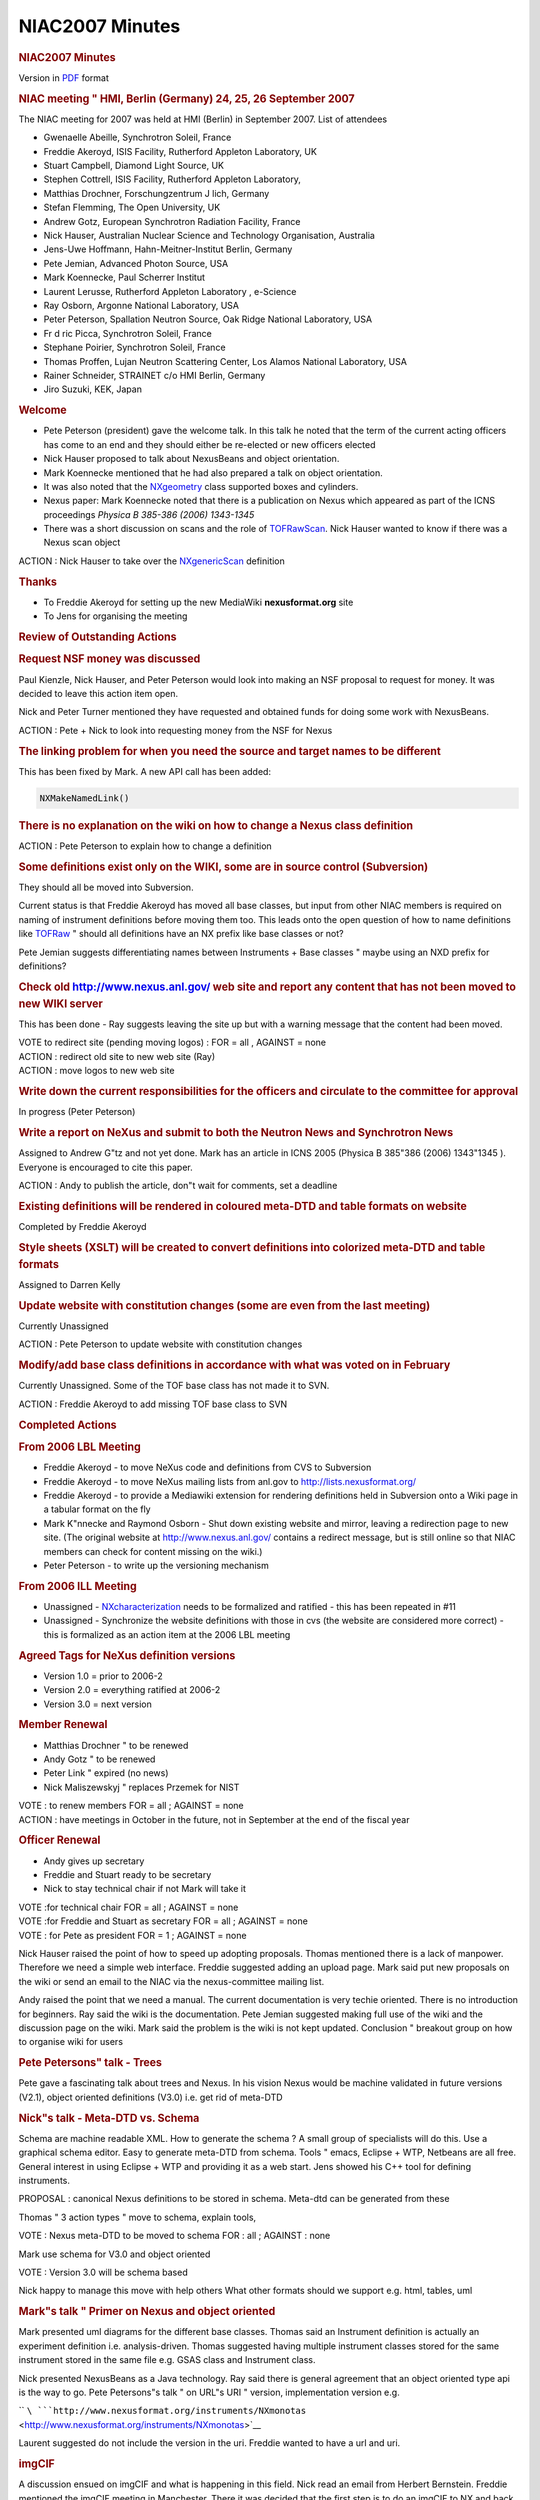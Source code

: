 =================
NIAC2007 Minutes
=================

.. container:: content

   .. container:: page

      .. rubric:: NIAC2007 Minutes
         :name: NIAC2007_Minutes_niac2007-minutes
         :class: page-title

      Version in `PDF <Media:NIAC2007HMI_minutes.pdf.html>`__ format

      .. rubric:: NIAC meeting " HMI, Berlin (Germany) 24, 25, 26
         September 2007
         :name: NIAC2007_Minutes_niac-meeting--hmi-berlin-germany-24-25-26-september-2007

      The NIAC meeting for 2007 was held at HMI (Berlin) in September
      2007. List of attendees

      -  Gwenaelle Abeille, Synchrotron Soleil, France
      -  Freddie Akeroyd, ISIS Facility, Rutherford Appleton Laboratory,
         UK
      -  Stuart Campbell, Diamond Light Source, UK
      -  Stephen Cottrell, ISIS Facility, Rutherford Appleton
         Laboratory,
      -  Matthias Drochner, Forschungzentrum J lich, Germany
      -  Stefan Flemming, The Open University, UK
      -  Andrew Gotz, European Synchrotron Radiation Facility, France
      -  Nick Hauser, Australian Nuclear Science and Technology
         Organisation, Australia
      -  Jens-Uwe Hoffmann, Hahn-Meitner-Institut Berlin, Germany
      -  Pete Jemian, Advanced Photon Source, USA
      -  Mark Koennecke, Paul Scherrer Institut
      -  Laurent Lerusse, Rutherford Appleton Laboratory , e-Science
      -  Ray Osborn, Argonne National Laboratory, USA
      -  Peter Peterson, Spallation Neutron Source, Oak Ridge National
         Laboratory, USA
      -  Fr d ric Picca, Synchrotron Soleil, France
      -  Stephane Poirier, Synchrotron Soleil, France
      -  Thomas Proffen, Lujan Neutron Scattering Center, Los Alamos
         National Laboratory, USA
      -  Rainer Schneider, STRAINET c/o HMI Berlin, Germany
      -  Jiro Suzuki, KEK, Japan

      .. rubric:: Welcome
         :name: NIAC2007_Minutes_welcome

      -  Pete Peterson (president) gave the welcome talk. In this talk
         he noted that the term of the current acting officers has come
         to an end and they should either be re-elected or new officers
         elected
      -  Nick Hauser proposed to talk about NexusBeans and object
         orientation.
      -  Mark Koennecke mentioned that he had also prepared a talk on
         object orientation.
      -  It was also noted that the `NXgeometry <NXgeometry.html>`__
         class supported boxes and cylinders.
      -  Nexus paper: Mark Koennecke noted that there is a publication
         on Nexus which appeared as part of the ICNS proceedings
         *Physica B 385-386 (2006) 1343-1345*
      -  There was a short discussion on scans and the role of
         `TOFRawScan <TOFRawScan.html>`__. Nick Hauser wanted to know if
         there was a Nexus scan object

      ACTION : Nick Hauser to take over the
      `NXgenericScan <GenericScan.html>`__ definition

      .. rubric:: Thanks
         :name: thanks

      -  To Freddie Akeroyd for setting up the new MediaWiki
         **nexusformat.org** site
      -  To Jens for organising the meeting

      .. rubric:: Review of Outstanding Actions
         :name: review-of-outstanding-actions

      .. rubric:: Request NSF money was discussed
         :name: request-nsf-money-was-discussed

      Paul Kienzle, Nick Hauser, and Peter Peterson would look into
      making an NSF proposal to request for money. It was decided to
      leave this action item open.

      Nick and Peter Turner mentioned they have requested and obtained
      funds for doing some work with NexusBeans.

      ACTION : Pete + Nick to look into requesting money from the NSF
      for Nexus

      .. rubric:: The linking problem for when you need the source and
         target names to be different
         :name: the-linking-problem-for-when-you-need-the-source-and-target-names-to-be-different

      This has been fixed by Mark. A new API call has been added:

      .. container:: language-plaintext highlighter-rouge

         .. container:: python

            .. code:: python

                   NXMakeNamedLink()

      .. rubric:: There is no explanation on the wiki on how to change a
         Nexus class definition
         :name: there-is-no-explanation-on-the-wiki-on-how-to-change-a-nexus-class-definition

      ACTION : Pete Peterson to explain how to change a definition

      .. rubric:: Some definitions exist only on the WIKI, some are in
         source control (Subversion)
         :name: some-definitions-exist-only-on-the-wiki-some-are-in-source-control-subversion

      They should all be moved into Subversion.

      Current status is that Freddie Akeroyd has moved all base classes,
      but input from other NIAC members is required on naming of
      instrument definitions before moving them too. This leads onto the
      open question of how to name definitions like
      `TOFRaw <TOFRaw.html>`__ " should all definitions have an NX
      prefix like base classes or not?

      Pete Jemian suggests differentiating names between Instruments +
      Base classes " maybe using an NXD prefix for definitions?

      .. rubric:: Check old http://www.nexus.anl.gov/ web site and
         report any content that has not been moved to new WIKI server
         :name: check-old-httpwwwnexusanlgov-web-site-and-report-any-content-that-has-not-been-moved-to-new-wiki-server

      This has been done - Ray suggests leaving the site up but with a
      warning message that the content had been moved.

      | VOTE to redirect site (pending moving logos) : FOR = all ,
        AGAINST = none
      | ACTION : redirect old site to new web site (Ray)
      | ACTION : move logos to new web site

      .. rubric:: Write down the current responsibilities for the
         officers and circulate to the committee for approval
         :name: write-down-the-current-responsibilities-for-the-officers-and-circulate-to-the-committee-for-approval

      In progress (Peter Peterson)

      .. rubric:: Write a report on NeXus and submit to both the Neutron
         News and Synchrotron News
         :name: write-a-report-on-nexus-and-submit-to-both-the-neutron-news-and-synchrotron-news

      Assigned to Andrew G"tz and not yet done. Mark has an article in
      ICNS 2005 (Physica B 385"386 (2006) 1343"1345 ). Everyone is
      encouraged to cite this paper.

      ACTION : Andy to publish the article, don"t wait for comments, set
      a deadline

      .. rubric:: Existing definitions will be rendered in coloured
         meta-DTD and table formats on website
         :name: existing-definitions-will-be-rendered-in-coloured-meta-dtd-and-table-formats-on-website

      Completed by Freddie Akeroyd

      .. rubric:: Style sheets (XSLT) will be created to convert
         definitions into colorized meta-DTD and table formats
         :name: style-sheets-xslt-will-be-created-to-convert-definitions-into-colorized-meta-dtd-and-table-formats

      Assigned to Darren Kelly

      .. rubric:: Update website with constitution changes (some are
         even from the last meeting)
         :name: update-website-with-constitution-changes-some-are-even-from-the-last-meeting

      Currently Unassigned

      ACTION : Pete Peterson to update website with constitution changes

      .. rubric:: Modify/add base class definitions in accordance with
         what was voted on in February
         :name: modifyadd-base-class-definitions-in-accordance-with-what-was-voted-on-in-february

      Currently Unassigned. Some of the TOF base class has not made it
      to SVN.

      ACTION : Freddie Akeroyd to add missing TOF base class to SVN

      .. rubric:: Completed Actions
         :name: completed-actions

      .. rubric:: From 2006 LBL Meeting
         :name: from-2006-lbl-meeting

      -  Freddie Akeroyd - to move NeXus code and definitions from CVS
         to Subversion
      -  Freddie Akeroyd - to move NeXus mailing lists from anl.gov to
         http://lists.nexusformat.org/
      -  Freddie Akeroyd - to provide a Mediawiki extension for
         rendering definitions held in Subversion onto a Wiki page in a
         tabular format on the fly
      -  Mark K"nnecke and Raymond Osborn - Shut down existing website
         and mirror, leaving a redirection page to new site. (The
         original website at http://www.nexus.anl.gov/ contains a
         redirect message, but is still online so that NIAC members can
         check for content missing on the wiki.)
      -  Peter Peterson - to write up the versioning mechanism

      .. rubric:: From 2006 ILL Meeting
         :name: from-2006-ill-meeting

      -  Unassigned - `NXcharacterization <NXcharacterization.html>`__
         needs to be formalized and ratified - this has been repeated in
         #11
      -  Unassigned - Synchronize the website definitions with those in
         cvs (the website are considered more correct) - this is
         formalized as an action item at the 2006 LBL meeting

      .. rubric:: Agreed Tags for NeXus definition versions
         :name: agreed-tags-for-nexus-definition-versions

      -  Version 1.0 = prior to 2006-2
      -  Version 2.0 = everything ratified at 2006-2
      -  Version 3.0 = next version

      .. rubric:: Member Renewal
         :name: member-renewal

      -  Matthias Drochner " to be renewed
      -  Andy Gotz " to be renewed
      -  Peter Link " expired (no news)
      -  Nick Maliszewskyj " replaces Przemek for NIST

      | VOTE : to renew members FOR = all ; AGAINST = none
      | ACTION : have meetings in October in the future, not in
        September at the end of the fiscal year

      .. rubric:: Officer Renewal
         :name: officer-renewal

      -  Andy gives up secretary
      -  Freddie and Stuart ready to be secretary
      -  Nick to stay technical chair if not Mark will take it

      | VOTE :for technical chair FOR = all ; AGAINST = none
      | VOTE :for Freddie and Stuart as secretary FOR = all ; AGAINST =
        none
      | VOTE : for Pete as president FOR = 1 ; AGAINST = none

      Nick Hauser raised the point of how to speed up adopting
      proposals. Thomas mentioned there is a lack of manpower. Therefore
      we need a simple web interface. Freddie suggested adding an upload
      page. Mark said put new proposals on the wiki or send an email to
      the NIAC via the nexus-committee mailing list.

      Andy raised the point that we need a manual. The current
      documentation is very techie oriented. There is no introduction
      for beginners. Ray said the wiki is the documentation. Pete Jemian
      suggested making full use of the wiki and the discussion page on
      the wiki. Mark said the problem is the wiki is not kept updated.
      Conclusion " breakout group on how to organise wiki for users

      .. rubric:: Pete Petersons" talk - Trees
         :name: pete-petersons-talk---trees

      Pete gave a fascinating talk about trees and Nexus. In his vision
      Nexus would be machine validated in future versions (V2.1), object
      oriented definitions (V3.0) i.e. get rid of meta-DTD

      .. rubric:: Nick"s talk - Meta-DTD vs. Schema
         :name: nicks-talk---meta-dtd-vs-schema

      Schema are machine readable XML. How to generate the schema ? A
      small group of specialists will do this. Use a graphical schema
      editor. Easy to generate meta-DTD from schema. Tools " emacs,
      Eclipse + WTP, Netbeans are all free. General interest in using
      Eclipse + WTP and providing it as a web start. Jens showed his C++
      tool for defining instruments.

      PROPOSAL : canonical Nexus definitions to be stored in schema.
      Meta-dtd can be generated from these

      Thomas " 3 action types " move to schema, explain tools,

      VOTE : Nexus meta-DTD to be moved to schema FOR : all ; AGAINST :
      none

      Mark use schema for V3.0 and object oriented

      VOTE : Version 3.0 will be schema based

      Nick happy to manage this move with help others What other formats
      should we support e.g. html, tables, uml

      .. rubric:: Mark"s talk " Primer on Nexus and object oriented
         :name: marks-talk--primer-on-nexus-and-object-oriented

      Mark presented uml diagrams for the different base classes. Thomas
      said an Instrument definition is actually an experiment definition
      i.e. analysis-driven. Thomas suggested having multiple instrument
      classes stored for the same instrument stored in the same file
      e.g. GSAS class and Instrument class.

      Nick presented NexusBeans as a Java technology. Ray said there is
      general agreement that an object oriented type api is the way to
      go. Pete Petersons"s talk " on URL"s URI " version, implementation
      version e.g.

      ``    ``\ ```http://www.nexusformat.org/instruments/NXmonotas`` <http://www.nexusformat.org/instruments/NXmonotas>`__

      Laurent suggested do not include the version in the uri. Freddie
      wanted to have a url and uri.

      .. rubric:: imgCIF
         :name: imgcif

      A discussion ensued on imgCIF and what is happening in this field.
      Nick read an email from Herbert Bernstein. Freddie mentioned the
      imgCIF meeting in Manchester. There it was decided that the first
      step is to do an imgCIF to NX and back converter, Freddie and
      Herbert Bernstein will handle this. Stuart is our official contact
      with imgCIF.

      .. rubric:: netCDF
         :name: netcdf

      Nick gave a talk about netCDF. netCDF has a number of advantages
      e.g. gives array manipulation in Java. Nick proposes to promote
      netCDF within the Nexus community as a tool for reading and
      writing HDF5 in Nexus. netCDF have added support for HDF5. Mark
      said there are a lot of issues to consider, array manipulation of
      netCDF is an advantage, we need to discuss with netCDF team to see
      how far they can go to support us. Pete P. said there is a
      discussion on an Nxutility api. Nick said netCDF provides a memory
      object. Pete P. discussion is about an in memory data format. Ray
      needs a white paper with more information. Pete P. create a
      separate api based on netCDF. Nick noted if the NIAC adopts netCDF
      for internal data representation then this opens the way to
      sharing more code. Andy suggested to start sharing netCDF between
      a few institutes to gain more experience and then report back to
      the committee before making a general decision on whether to
      support netCDF or not.

      CONCLUSION : more people to try out netCDF and bring this up again
      at the meeting

      .. rubric:: Nexus top level entry
         :name: NIAC2007_Minutes_nexus-top-level-entry

      Ray relayed a request from microscopists to have a top level entry
      which identifies Nexus files e.g. /nexus. Mark said we should
      invite someone from this community to discuss with us. NXEntry is
      an attribute on a name and not a namespace. This could be done
      automatically by the napi. Nick said there was a problem with
      conformity and validation.

      .. rubric:: Laser community want to use Nexus
         :name: laser-community-want-to-use-nexus

      Laurent mentioned the laser community would like to use Nexus.
      Laurent will the representative

      .. rubric:: Argonne Scattering and Imaging Institute
         :name: argonne-scattering-and-imaging-institute

      Ray gave a talk on the ASI^2 proposal. If it gets funding then
      would be largest investment by the DOE in software. Other
      communities are solving problems which are of interest to us, idea
      is to get these people on board. How should this group interact
      with the Nexus group ? ASI^2 could replace IPNS as institute. Pete
      Jemian proposed next NIAC to be held at Argonne

      .. rubric:: Improving Scientific efficiency at APS
         :name: improving-scientific-efficiency-at-aps

      Pete Jemian gave a talk on Improving Scientific Efficiency at APS.
      He showed the canonical Scientific Workflow Diagram " feedback is
      open loop at the moment. There is a working group headed by Ken
      Evans. APS has created a Scientific Software Section for solving
      local challenges as opposed to the ASI^2 which is for grand
      challenges. The group consists of one person at present, it will
      grow in time. There is a pilot visualisation application with
      1-ID. There is resistance to Java + Eclipse - Python is the lingua
      franca of scientists. This group could look after a Nexus person.
      Nick said the NIAC should endorse this position. The group is
      interested in helping the community. Ray said we need funding for
      Nexus meetings. Thomas suggested this should be contributed by
      each institute.

      | ACTION : Pete P to talk to SNS to setup a fund for Nexus
        MeetingsBeans
      | ACTION : everyone to talk to their management on how much they
        can contribute to the fund
      | ACTION : everyone to send their Berlin trip costs to the
        secretaries
      | ACTION : Thomas to look into how much it costs to finance half a
        person

      Next meeting candidates are :

      -  Argonne
      -  Australia (NOBUGS)
      -  SNS

      CONCLUSION : next NIAC meeting at NOBUGS with 6 month meeting
      possibility at Argonne if ASI^2 is funded

      There was a long discussion about breakout groups.

      .. rubric:: Nexus API OO
         :name: NIAC2007_Minutes_nexus-api-oo

      Mark gave a talk about the Nexus OO API. He made the following
      proposals :

      -  maintain file structure as a tree in memory
      -  larger data sets are left on file and retrieved or written on
         demand
      -  Nxclose, Nxflush serialise all changes to disk
      -  how to link items together ?
      -  what shall the shape of the Iterator class be ?
      -  how much leeway are implementers allowed ?

      There was a counter proposal by Pete Peterson. A python api which
      uses the Nxfile as an object. Ray said this is not object
      oriented. Ray wants to add to NXData together. Pete is against
      building a Nexus scripting framework like Ray wants it. Pete P.
      said for python drop swig and write python binding by hand, return
      NumPy objects. Pete proposes to write zeroth level python binding
      " strings are python strings, scalars are python basic types (he
      has already done most of the work)

      ACTION : Pete to do Python binding to NumPy

      Ray will play with the Python binding to generate a library for
      manipulating Nexus data

      ACTION : Ray to play with Python binding and make a proposal for
      manipulating Nexus data

      Pete proposed code for C++ binding, supports void and std::vector
      put_slab() Pete " current Java binding returns an object which has
      to be cast to the right type, Pete proposes to extend the api to
      return a typed type

      ACTION : Freddie to add Pete"s C++ binding to be added to Nexus
      source code distribution

      Mark would like templates to be an option in the C++ binding Pete
      would like to have doxygen comments in the C napi,

      ACTION : Mark will add doxygen comments to napi.h

      Mark proposed an IDL binding

      ACTION : Freddie to add Mark"s IDL binding to Nexus repository

      .. rubric:: TRAC items
         :name: trac-items

      Went through open items and closed those that could be. Discussion
      on memory allocation in the NXU utility library

      ACTION : Freddie to add an *Unassigned* user to TRAC backend

      Could we add an external link to a non-Nexus file

      -  Pete " should we write native bindings for Matlab, IDL, etc
      -  Mark " no, NAPI is 3 to 4000 lines

      .. rubric:: Nxtranslate
         :name: nxtranslate

      Pete P. gave a talk on Nxtranslate, a plugin based system. All
      plugins are statically linked. Walked through test_simple.nxs
      example. SNS uses Nxtranslate. Freddie has developed a dynamic
      retriever which uses dynamic shared libraries.

      .. rubric:: HDF4
         :name: hdf4

      HDF4 to be marked as deprecated. New users should use only HDF5.

      VOTE : all in favour of deprecating HDF4 i.e. do not add new
      features to NAPI for HDF4

      FOR = all-2 ; AGAINST = 2 (Freddie + Steve)

      ACTION : Freddie to put a How To on the wiki for Nxtranslate and
      other programs with links to the pdf and doxygen

      .. rubric:: Documentation
         :name: documentation

      | ACTION : Pete to propose an outline for a Nexus manual in
        docbook
      | ACTION : Freddie to look how to integrate this into the wiki

      Long discussion about how to integrate the docbook into the wiki
      and include user comments. Frederic Picca suggested taking a look
      at asciidoc. Pete P comments should go on the wiki, changes on
      subversion.

      .. rubric:: NXGeometry
         :name: nxgeometry

      Mark presents simple coordinate system + polar coordinate system.
      Ray corrected Mark"s notion of polar angle, Ray says polar angle
      should be defined wrt to beam direction (Z). Pete P. said do not
      call it theta or whatever, it should be called polar angle.

      | ACTION : Pete to dig out jpeg demonstrating NXGeometry
      | ACTION : document the McStas convention for coordinate
        transformation i.e. translate then rotate or vice versa " pick
        one

      Jens wants to store only the information about the physical
      information concerning the detector. Pete P. said do consumer"s
      need to calculate how to convert your Nxpositioners to scientific
      units e.g. HKL. Ray wants to add cylindrical coordinates.

      VOTE : accept NXcone definition

      FOR = all ; AGAINST = none

      .. rubric:: Nxarchive + Nxingest
         :name: nxarchive--nxingest

      Laurent Lerusse gave a talk on NXarchive and Nxingest. Some points
      he raised :

      -  do not archive multiple Nxentry, only archive metadata in first
         Nxentry
      -  this caused discussion about not enforcing one Nxentry per
         file, ICAT should be changed
      -  this is a limitation of ICAT
      -  Nxarchive is simply a definition i.e. what ICAT expects, and
         does not exist per se in the Nexus file

      .. rubric:: Event data in Nexus
         :name: event-data-in-nexus

      Pete Peterson gave a talk on event data in Nexus and how SNS event
      data are being stored in Nexus

      ACTION : Pete P to look at th Root toolkit to see how they handle
      events

      .. rubric:: Nxextract " extracting data from Nexus at Soleil
         :name: nxextract--extracting-data-from-nexus-at-soleil

      Stephan Poirier gave a talk on a tool he has developed (Nxextract)
      which allows data to be extracted from Nexus files into almost any
      format. Some points raised :

      -  tool is called Nxextract
      -  allows data to be extracted from a Nexus file using a
         proprietary extraction language
      -  Pete P " would like a feature to do maths on extracted data
      -  why not use an existing scripting language
      -  binding Nxextract to a scripting language is a new project

      ACTION : Stephane to upload Nxextract to Nexus applications

      .. rubric:: Flat Cone diffractometer
         :name: flat-cone-diffractometer

      Jens gave a talk on Nexus and the Flat Cone diffractometer.

      -  Tvtueb a platform for analysing data from powder + flat cone
         diffractometer written in VC++ and MFC
      -  TVNexus is the new program for doing Reciprocal Space Explorer
         of Nexus files (similar to HDFView currently)
      -  TVNexus uses Win64 to be able to display large data sets > 4GB

      NAPI is thread safe if you read/write to different files, but not
      if sharing the same Nxhandle in the different threads

      .. rubric:: Laurent " multiple Nxentry issue for archiving
         :name: laurent--multiple-nxentry-issue-for-archiving

      -  extended to support multiple Nxentries for indexing
      -  tools used to index data will not archive data if necessary
         items are not found
      -  killed run_number , replaced with entry_identifier as string

      VOTE : replace run_number with entry_identifier

      FOR = ALL-1 ; AGAINST = 1 (Andy) ; ABSTAINED = 1 (Nick)

      VOTE on NXarchive proposal :

      FOR = all ; AGAINST = none

      | ACTION : Laurent to get NXarchive information back to base class
      | ACTION : Nick to check the result with the schema

      All changes must be reflected in the base class

      .. rubric:: Rainer Schneider"s talk " STRAINET
         :name: rainer-schneiders-talk--strainet

      -  will make a proposal for STRAINET scanning Nexus format
      -  NIAC " would like to work with STRAINET and help them
      -  will start with powder definitions and then add missing tags
         needed by scanners

      .. rubric:: Breakout groups for CCD"s
         :name: breakout-groups-for-ccds

      The breakout group for CCD"s proposed adding the following to
      Nxdetector to accommodate CCD

      -  extended type to include "ccd, pixel, image plate, cmos"
      -  data_file
      -  flood
      -  flood_file
      -  dark
      -  dark_file
      -  spatial_distortion
      -  spatial_distortion_file

      Discussion on whether Nxcharacterization would be more suitable.
      The flood, dark and spatial_distortion would be added as extra
      types of NXcharacterization. There can be multiple
      NXcharacterization entries with the NXdetector class. These would
      link to either another NXentry or external file. The data_file is
      added to NXdetector as an Nxnote. NXcharacterizations to be
      renamed to NXcharacterisation.

      VOTE on CCD proposal :

      FOR = all ; AGAINST = none

      .. rubric:: Breakout groups for Documentation
         :name: breakout-groups-for-documentation

      The breakout group on documentation reported the following :

      -  Use Docbook for user manuals, including

         -  introduction
         -  FAQ
         -  HowTo
         -  JPEGs of UML schema

      -  Doxygen for source code and API
      -  Schema in UML
      -  HTML version of docbook for wiki

      Have a section for active discussions and an archive for closed
      discussions (which should be marked closed). Create a "DISCUSSION"
      namespace to restrict editing of these pages to NIAC members only.
      The "discussion" tab would be open for everyone to edit for all
      pages.

      More detailed minutes, prepared by Nick Hauser, are in the
      appendix

      ACTION: Freddie Akeroyd to add voting to the wiki.

      Creation of a document editorial review committee (with initial
      members Freddie Akeroyd, Peter Peterson, Ray Osborn, Nick Hauser,
      Laurent L, Stuart Campbell)

      ACTION: Ray Osborn to provide the skeleton structure for the
      document editorial review committee.

      VOTE to create a Definition Release Manager role :

      (VOTE): YES:ALL (12)

      This required a 2/3 majority of all committee members as it is
      creating a new officer"s post: as 12 of the 17 committee members
      were present and the vote was unanimous, this was achieved.

      VOTE Nick Hauser to take this role :

      (VOTE): YES:ALL (12)

      A proposal for a definition change should be discussed on the wiki
      for a period of time (6 weeks to 6 months). After this a vote
      would be held to ratify the changes. These would then be committed
      to the trunk. Then it would be at the Definition Release Manager"s
      discretion to create a release.

      .. rubric:: Meeting Closed.
         :name: meeting-closed

      .. rubric:: APPENDIX 1 " Herbert Bernstein"s email
         :name: appendix-1--herbert-bernsteins-email

      .. container:: language-plaintext highlighter-rouge

         .. container:: python

            .. code:: python

               ---------- Forwarded message ----------
               Date: Fri, 21 Sep 2007 01:37:27 -0400
               From: Herbert J. Bernstein <yaya@bernstein-plus-sons.com>
               To: Peter Turner <turner_p@chem.usyd.edu.au>
               Cc: p.turner@chem.usyd.edu.au, message@arcib.org,
                    "Akeroyd, FA (Freddie)" <F.A.Akeroyd@rl.ac.uk>
               Subject: Re: NIAC meeting (fwd)

               Dear Peter,

                  Here is the current status.

                  cif2nx:  I have been working on a conversion utility from CIF or CBF
               to a NeXus file, but with additional groups so all the CIF tags can have
               a home without colliding with the existing NeXus tags.  The idea will be
               to then complete the cross-mapping of the CIF table-oriented structure
               to the NeXus tree structure using the NeXus API and then to prune out
               the duplications.  So far I have the complete parse of the CIF data and
               the loading of the CIF dictionaries and am working on the following
               initial mapping:

                  Each CIF data block maps to group NXentry, with the name of the
               datablock prefixed by "NXcif_"

                  Each CIF category within a CIF data block maps to a new group
               NXcifcat (as a subgroup of NXentry) with the name of the CIF category
               prefixed by "NXcif_"

                  Each column within a CIF category maps in one of two ways depending
               on whether it contains any binary sections.  If there are no binary
               sections, the entire column maps as a rank 2 data array with a column of
               the CIF data values as strings and a column of the CIF data types as
               strings.  In this case the entire column is one NeXus data set with the
               name of the CIF column prefixed by "NXcif_"  If there are  binary
               sections, then instead of using one data set, a column is mapped to a
               new group NXcifcol that contains multiple arrays of whatever ranks fit
               the binary sections, and the data sets are given names consisting of the
               row number converted to a string and prefixed by NXcif_.  (This is a
               rework of the approach to the handling of columns that I had been
               following in which each data item in a column was a separate data set to
               allow for the handling of binary section.  I think this new mixed
               approach will provide a reasonable balance between performance 
               and flexibility.)

                  Each CIF save frame within a CIF data block maps to a new group
               NXcifsf (as a subgroup of NXentry).  Each CIF category within a CIF save
               frame maps to the group NXcifcat (as a subgroup of NXcifsf in this case)
               and then the columns are handled as above.

                  It would be nice if we could add the packed and byte offset
               compressions to the current list of NeXus compressions, but this is not
               critical.

                  I hope to have this first cut done and tested in a few more days, and
               then I will try to upload this phase to the NeXus repository under
               contrib. Freddie offered to handle the NeXus side of the code, but I
               seem to be getting along well with the API, so I will try to go a little
               further first.

                  Once that is done, the next step is to do the denormalization of the
               CIF categories, using the dictionary information that has been loaded to
               identify the cases in which tables in subcategories should be broken up
               and moved under the parent items in the supercategories.

                  Finally, the last step will be to translate those CIF tags that match
               NeXus tags into the equivalent NeXus tags.  Those that don't match would
               stay as CIF tags.

                  nx2cif:  If the cif2nx works out the other direction should be a lot
               easier, since there are fewer NeXus tags than CIF tags.   The biggest
               problem will be preserving the finer type details from NeXus on the CIF
               side.

                  binutf:  G. Darakev is working on integrating binutf into the NeXus
               API.  Thsi will allow fairly efficient handling of NeXus binaries in
               XML.


                  Regards,
                    Herbert

      .. rubric:: APPENDIX 2 - Process and documentation breakout
         session
         :name: appendix-2---process-and-documentation-breakout-session

      Tuesday, 25th September, 2007. 11.00am

      Present: Peter Peterson, Ray Osborn, Laurent Lerusse, Freddie
      Akeroyd, Nick Hauser.

      .. rubric:: Controlled user and developer documentation
         :name: controlled-user-and-developer-documentation

      #. The list of documents to be produced. The group proposes the
         following list as a minimal set of documentation required for
         NeXus.

         #. Docbook for user manuals, including

            #. Introduction
            #. FAQ,
            #. How To
            #. jpeg"s of UML schema

         #. Doxygen for source code and api
         #. HTML version of docbook for wiki

      #. How is the documents produced? This group will provide a report
         on the tools used for generating the documentation.
      #. Who produces the documentation? Anyone from the NeXus community
         may submit documentation. This group will be responsible for
         editorial control & release. This group is responsible to
         ensure the completeness of the documentation.

      ACTION: Nick to ensure the above actions are completed

      .. rubric:: Discussions on the nexusformat.org wiki
         :name: discussions-on-the-nexusformatorg-wiki

      #. It was decided to have 2 types of Discussion. "Open forums"
         open to the entire community, and "NIAC only" discussions. To
         enable this, each discussion requires a namespace. The "NIAC
         only" discussions are read-write to the community
      #. Discussions have 2 attributes, active & closed. Closed
         discussions will be marked as closed
      #. The "NIAC only" discussions may have a voting attribute. Only
         NIAC members may vote.
      #. It was decided to have the design area in the open forum.

      ACTION: Freddie to enable voting on the wiki, and the discussion
      types and attributes.

      .. rubric:: Document editorial review committee
         :name: document-editorial-review-committee

      #. The document editorial review committee is Peter Peterson, Ray
         Osborn, Laurent Lerrusse, Freddie Akeroyd, Nick Hauser
      #. Document release manager is Nick Hauser

      ACTION: Nick to provide documentation for the tasks &
      responsibilities of the document editorial review committee,
      document release manager & NIAC

      ACTION: Ray to provide the structure of the user documentation

      ACTION: Freddie to provide Doxygen documentation of the API on the
      web.

      .. rubric:: SQA Process
         :name: sqa-process

      #. It was decided that the NeXus definitions, napi and
         documentation should be versioned and packaged. Compatibility
         between versions should be explicit.
      #. The required version of autoconf should be in the
         `README.developers <http://svn.nexusformat.org/code/trunk/README.developers>`__
         file
      #. SQA_process for the napi is documented at
         http://www.nexusformat.org/SQA_Process
      #. As part of an integrated SQA, it was proposed that releases be:

         #. Patch level releases would be unit tested and released every
            2 months,
         #. Major revisions would be unit tested and a release candidate
            built. Frequency of major revision is approximately every 18
            months.

      ACTION: Nick to provide a proposal to the for an integrated SQA on
      the SQA discussion page

      .. rubric:: Proposals
         :name: NIAC2007_Minutes_proposals

      #. Proposals are additions or modifications to NeXus class
         definitions, napi & documentation.

         #. Additions are to be posted as a new article. Discussion of
            the addition is posted on the discussion tab of the article.
         #. Modifications are to be posted on the discussion tab of the
            relevant article.

      #. When proposals are posted, it is the responsibility of the
         proposer to send an email to the nexus@nexusformat.org with a
         link to the proposal.
      #. Discussions of a proposal will have duration of 6 weeks. Minor
         impact proposals e.g. additions or modification of a class, can
         be voted for after this period. Major impact proposals e.g.
         additions or modifications of a class of global scope will go
         to the annual NIAC for discussion and voting.
